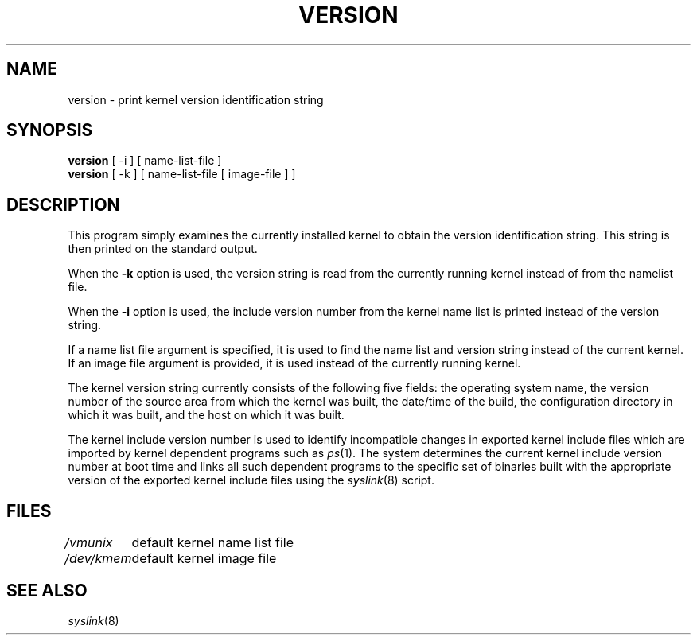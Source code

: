 .\"
.\" $Id: version.8,v 1.3 89/12/29 17:26:08 bww Exp $
.\"
.\" HISTORY
.\" $Log:	version.8,v $
.\" Revision 1.3  89/12/29  17:26:08  bww
.\" 	Revised for 2.6 MSD release.
.\" 	[89/12/29            bww]
.\" 
.\" 21-Oct-87  Mike Accetta (mja) at Carnegie-Mellon University
.\"	Added description of -k option and use of name list file by default
.\"	and a longer description of the kernel include version number.
.\"
.\" 14-Apr-87  Mike Accetta (mja) at Carnegie-Mellon University
.\"	Updated description of version string contents.
.\"
.\" 07-Oct-86  Avadis Tevanian (avie) at Carnegie-Mellon University
.\"	Documented addition of ability to specify a different file for
.\"	name list and -i option.
.\"
.\" 25-Sep-86  Mike Accetta (mja) at Carnegie-Mellon University
.\"	Created.
.\"
.TH VERSION 8 10/21/87
.CM 4
.SH NAME
version \- print kernel version identification string
.SH SYNOPSIS
.B version
[ -i ] [ name-list-file ]
.br
.B version
[ -k ] [ name-list-file [ image-file ] ]
.SH DESCRIPTION
This program simply examines the currently installed kernel
to obtain the version identification string.
This string is then printed on the standard output.

When the
.B \-k
option is used,
the version string is read from the currently running kernel
instead of from the namelist file.

When the 
.B \-i
option is used, the include version number from the
kernel name list is printed instead of the version string.

If a name list file argument
is specified, it is used to find the name list and version
string instead of the current kernel.
If an image file argument is provided,
it is used instead of the currently running kernel.

The kernel version string currently consists of the following five fields:
the operating system name,
the version number of the source area from which the kernel was built,
the date/time of the build,
the configuration directory in which it was built,
and the host on which it was built.

The kernel include version number is used to identify
incompatible changes in exported kernel include files which are imported
by kernel dependent programs such as
.IR ps (1).
The system determines the current kernel include version number at boot
time and links all such dependent programs to the specific set of binaries
built with the appropriate version of the exported kernel include files
using the
.IR syslink (8)
script.
.SH FILES
.ta +\w'/dev/kmem  'u
.I /vmunix	
default kernel name list file
.br
.I /dev/kmem	
default kernel image file
.SH "SEE ALSO"
.IR syslink (8)
